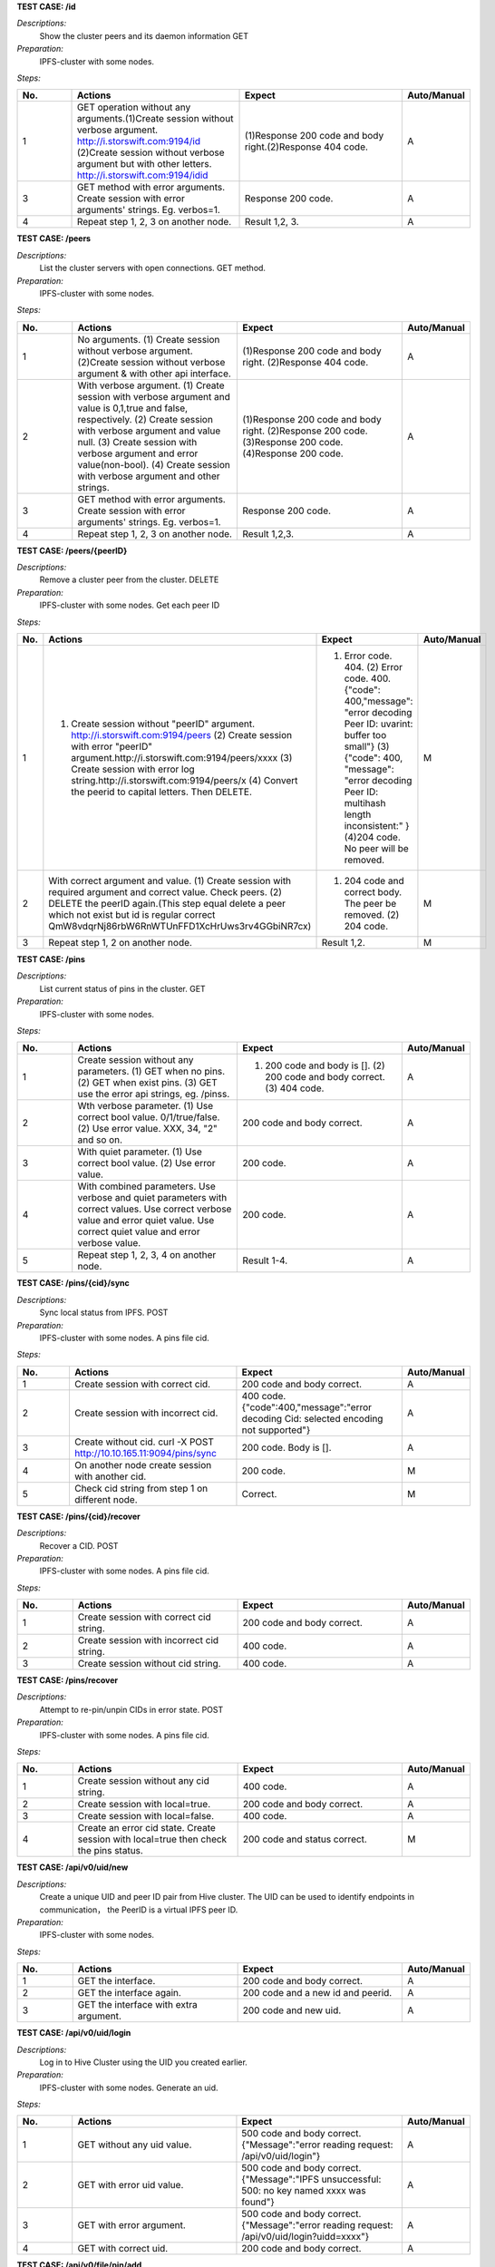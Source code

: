 **TEST CASE: /id**

`Descriptions:`
    Show the cluster peers and its daemon information
    GET

`Preparation:`
    IPFS-cluster with some nodes.

`Steps:`

.. list-table::
   :widths: 10 30 30 10
   :header-rows: 1

   * - No.
     - Actions
     - Expect
     - Auto/Manual
   * - 1
     - GET operation without any arguments.(1)Create session without verbose argument. http://i.storswift.com:9194/id (2)Create session without verbose argument but with other letters. http://i.storswift.com:9194/idid
     - (1)Response 200 code and body right.(2)Response 404 code.
     - A
   * - 3
     - GET method with error arguments. Create session with error arguments' strings. Eg. verbos=1.
     - Response 200 code.
     - A
   * - 4
     - Repeat step 1, 2, 3 on another node.
     - Result 1,2, 3.
     - A

**TEST CASE: /peers**

`Descriptions:`
    List the cluster servers with open connections.
    GET method.

`Preparation:`
    IPFS-cluster with some nodes.

`Steps:`

.. list-table::
   :widths: 10 30 30 10
   :header-rows: 1

   * - No.
     - Actions
     - Expect
     - Auto/Manual
   * - 1
     - No arguments. (1) Create session without verbose argument. (2)Create session without verbose argument & with other api interface.
     - (1)Response 200 code and body right. (2)Response 404 code.
     - A
   * - 2
     - With verbose argument. (1) Create session with verbose argument and value is 0,1,true and false, respectively. (2) Create session with verbose argument and value null. (3) Create session with verbose argument and error value(non-bool). (4) Create session with verbose argument and other strings.
     - (1)Response 200 code and body right. (2)Response 200 code. (3)Response 200 code. (4)Response 200 code.
     - A
   * - 3
     - GET method with error arguments. Create session with error arguments' strings. Eg. verbos=1.
     - Response 200 code.
     - A
   * - 4
     - Repeat step 1, 2, 3 on another node.
     - Result 1,2,3.
     - A

**TEST CASE: /peers/{peerID}**

`Descriptions:`
    Remove a cluster peer from the cluster.
    DELETE

`Preparation:`
    IPFS-cluster with some nodes. Get each peer ID

`Steps:`

.. list-table::
   :widths: 10 30 30 10
   :header-rows: 1

   * - No.
     - Actions
     - Expect
     - Auto/Manual
   * - 1
     - (1) Create session without "peerID" argument. http://i.storswift.com:9194/peers (2) Create session with error "peerID" argument.http://i.storswift.com:9194/peers/xxxx (3) Create session with error log string.http://i.storswift.com:9194/peers/x (4) Convert the peerid to capital letters. Then DELETE.
     - (1) Error code. 404. (2) Error code. 400.{"code": 400,"message": "error decoding Peer ID: uvarint: buffer too small"} (3) {"code": 400, "message": "error decoding Peer ID: multihash length inconsistent:" } (4)204 code. No peer will be removed.
     - M
   * - 2
     - With correct argument and value. (1) Create session with required argument and correct value. Check peers. (2) DELETE the peerID again.(This step equal delete a peer which not exist but id is regular correct QmW8vdqrNj86rbW6RnWTUnFFD1XcHrUws3rv4GGbiNR7cx)
     - (1) 204 code and correct body. The peer be removed. (2) 204 code.
     - M
   * - 3
     - Repeat step 1, 2 on another node.
     - Result 1,2.
     - M

**TEST CASE: /pins**

`Descriptions:`
    List current status of pins in the cluster.
    GET

`Preparation:`
    IPFS-cluster with some nodes.

`Steps:`

.. list-table::
   :widths: 10 30 30 10
   :header-rows: 1

   * - No.
     - Actions
     - Expect
     - Auto/Manual
   * - 1
     - Create session without any parameters. (1) GET when no pins. (2) GET when exist pins. (3) GET use the error api strings, eg. /pinss.
     - (1) 200 code and body is []. (2) 200 code and body correct. (3) 404 code.
     - A
   * - 2
     - Wth verbose parameter. (1) Use correct bool value. 0/1/true/false. (2) Use error value. XXX, 34, "2" and so on.
     - 200 code and body correct.
     - A
   * - 3
     - With quiet parameter. (1) Use correct bool value. (2) Use error value.
     - 200 code.
     - A
   * - 4
     - With combined parameters. Use verbose and quiet parameters with correct values. Use correct verbose value and error quiet value. Use correct quiet value and error verbose value.
     - 200 code.
     - A
   * - 5
     - Repeat step 1, 2, 3, 4 on another node.
     - Result 1-4.
     - A

**TEST CASE: /pins/{cid}/sync**

`Descriptions:`
    Sync local status from IPFS.
    POST

`Preparation:`
    IPFS-cluster with some nodes. A pins file cid.

`Steps:`

.. list-table::
   :widths: 10 30 30 10
   :header-rows: 1

   * - No.
     - Actions
     - Expect
     - Auto/Manual
   * - 1
     - Create session with correct cid.
     - 200 code and body correct.
     - A
   * - 2
     - Create session with incorrect cid.
     - 400 code. {"code":400,"message":"error decoding Cid: selected encoding not supported"}
     - A
   * - 3
     - Create without cid. curl -X POST http://10.10.165.11:9094/pins/sync
     - 200 code. Body is [].
     - A
   * - 4
     - On another node create session with another cid.
     - 200 code.
     - M
   * - 5
     - Check cid string from step 1 on different node.
     - Correct.
     - M

**TEST CASE: /pins/{cid}/recover**

`Descriptions:`
    Recover a CID.
    POST

`Preparation:`
    IPFS-cluster with some nodes. A pins file cid.

`Steps:`

.. list-table::
   :widths: 10 30 30 10
   :header-rows: 1

   * - No.
     - Actions
     - Expect
     - Auto/Manual
   * - 1
     - Create session with correct cid string.
     - 200 code and body correct.
     - A
   * - 2
     - Create session with incorrect cid string.
     - 400 code.
     - A
   * - 3
     - Create session without cid string.
     - 400 code.
     - A

**TEST CASE: /pins/recover**

`Descriptions:`
    Attempt to re-pin/unpin CIDs in error state.
    POST

`Preparation:`
    IPFS-cluster with some nodes. A pins file cid.

`Steps:`

.. list-table::
   :widths: 10 30 30 10
   :header-rows: 1

   * - No.
     - Actions
     - Expect
     - Auto/Manual
   * - 1
     - Create session without any cid string.
     - 400 code.
     - A
   * - 2
     - Create session with local=true.
     - 200 code and body correct.
     - A
   * - 3
     - Create session with local=false.
     - 400 code.
     - A
   * - 4
     - Create an error cid state. Create session with local=true then check the pins status.
     - 200 code and status correct.
     - M

**TEST CASE: /api/v0/uid/new**

`Descriptions:`
    Create a unique UID and peer ID pair from Hive cluster.
    The UID can be used to identify endpoints in communication， the PeerID is a virtual IPFS peer ID.

`Preparation:`
    IPFS-cluster with some nodes.

`Steps:`

.. list-table::
   :widths: 10 30 30 10
   :header-rows: 1

   * - No.
     - Actions
     - Expect
     - Auto/Manual
   * - 1
     - GET the interface.
     - 200 code and body correct.
     - A
   * - 2
     - GET the interface again.
     - 200 code and a new id and peerid.
     - A
   * - 3
     - GET the interface with extra argument.
     - 200 code and new uid.
     - A

**TEST CASE: /api/v0/uid/login**

`Descriptions:`
    Log in to Hive Cluster using the UID you created earlier.

`Preparation:`
    IPFS-cluster with some nodes.
    Generate an uid.

`Steps:`

.. list-table::
   :widths: 10 30 30 10
   :header-rows: 1

   * - No.
     - Actions
     - Expect
     - Auto/Manual
   * - 1
     - GET without any uid value.
     - 500 code and body correct. {"Message":"error reading request: /api/v0/uid/login"}
     - A
   * - 2
     - GET with error uid value.
     - 500 code and body correct. {"Message":"IPFS unsuccessful: 500: no key named xxxx was found"}
     - A
   * - 3
     - GET with error argument.
     - 500 code and body correct. {"Message":"error reading request: /api/v0/uid/login?uidd=xxxx"}
     - A
   * - 4
     - GET with correct uid.
     - 200 code and body correct.
     - A

**TEST CASE: /api/v0/file/pin/add**

`Descriptions:`
    Pin objects in the cluster.
    GET, POST

`Preparation:`
    IPFS-cluster with some nodes.
    Add some files and remember the hash values.
    Add a directory with some files.

`Steps:`

.. list-table::
   :widths: 10 30 30 10
   :header-rows: 1

   * - No.
     - Actions
     - Expect
     - Auto/Manual
   * - 1
     - GET and POST the api without any parameters.
     - 500 code. {"Message": "Error parsing CID: selected encoding not supported"}
     - A
   * - 2
     - GET and POST the api with correct arg string.
     - 200 code.
     - A
   * - 3
     - GET and POST the api with another arg string which not exist but comply the hash regular.
     - 200 code and body correct.
     - A
   * - 4
     - GET and POST the api with another arg string which not exist and not comply the hash regular, eg. xxxxx.
     - 500 code. {"Message": "Error parsing CID: selected encoding not supported"}
     - A
   * - 5
     - GET and POST the api with "recursive" is 0/false. (1) pin add a file. (2) pin add a directory.
     - 200 code.
     - A
   * - 6
     - GET and POST with "hidden" is 1/true.
     - 200 code.
     - A
   * - 7
     - POST and GET with correct joint parameter. Eg. recursive=1&hidden=1.
     - 200 code.
     - A
   * - 8
     - POST and GET with correct joint parameter. But some of them value incorrect. Eg. recursive=directxxx&hidden=1
     - 200 code.
     - A
   * - 9
     - POST and GET with joint parameter. But some of parameter incorrect. Eg. recursive=1&hiddenxx=1
     - 200 code.
     - A

**TEST CASE: /api/v0/file/pin/ls**

`Descriptions:`
    List objects that pinned to the cluster.
    GET, POST

`Preparation:`
    IPFS-cluster with some nodes.
    Add some files and remember the hash values.
    Create some different status of pin, "direct", "indirect", "recursive".

`Steps:`

.. list-table::
   :widths: 10 30 30 10
   :header-rows: 1

   * - No.
     - Actions
     - Expect
     - Auto/Manual
   * - 1
     - POST and GET without any parameter.
     - 200 code and body correct.
     - A
   * - 2
     - POST and GET with "type" and the value is "direct", "indirect", "recursive", "all" respectively.
     - 200 code and return result correct.
     - A
   * - 3
     - POST and GET with "quiet". Each bool value respectively.
     - 200 code.
     - A
   * - 4
     - POST and GET with correct joint parameter. Eg. type=direct&quiet=1.
     - 200 code.
     - A
   * - 5
     - POST and GET with correct joint parameter. But some of them value incorrect. Eg. type=directxxx&quiet=1
     - 200 code.
     - A
   * - 6
     - POST and GET with joint parameter. But some of parameter incorrect. Eg. type=direct&qxxxxuiet=1
     - 200 code.
     - A

**TEST CASE: /api/v0/file/pin/rm**

`Descriptions:`
    Remove pinned objects from the cluster.
    GET, POST

`Preparation:`
    IPFS-cluster with some nodes.
    Add some files and remember the hash values.
    Create some different status of pin, "direct", "indirect", "recursive".

`Steps:`

.. list-table::
   :widths: 10 30 30 10
   :header-rows: 1

   * - No.
     - Actions
     - Expect
     - Auto/Manual
   * - 1
     - POST and GET without any parameter. http://10.10.165.11:9095/api/v0/pin/rm
     - 500 code. {"Message":"Error: bad argument"}
     - A
   * - 2
     - GET with an error hash value. http://10.10.165.11:9095/api/v0/pin/rm?arg=xxxxxx
     - 500 code. {"Message":"Error parsing CID: selected encoding not supported"}
     - A
   * - 3
     - GET with correct hash value.
     - 200 code. Then check status correct.
     - A
   * - 4
     - POST with an unpin hash.
     - 500 code. {"Message":"cannot unpin pin uncommitted to state: cid is not part of the global state"}
     - A
   * - 5
     - POST with an correct hash.
     - 200 code.
     - A
   * - 6
     - GET with recursive and correct value.
     - 200 code.
     - A
   * - 7
     - POST with recursive and incorrect value.
     - 200 code.
     - A
   * - 8
     - GET with error parameter string. Eg. recursivxxx
     - 200 code.
     - A

**TEST CASE: /api/v0/file/add**

`Descriptions:`
    Add a file or directory to cluster.
    GET, POST

`Preparation:`
    IPFS-cluster with some nodes.


`Steps:`

.. list-table::
   :widths: 10 30 30 10
   :header-rows: 1

   * - No.
     - Actions
     - Expect
     - Auto/Manual
   * - 1
     - GET without any parameter. http://10.10.165.11:9095/api/v0/file/add
     - 500 code. {"Message":"error reading request: request Content-Type isn't multipart/form-data"}
     - A
   * - 2
     - GET with required argument "path".
     - 200 code and add file successful. Return body correct.
     - A
   * - 3
     - GET required argument "path", but file not exist.
     - Return fail message.
     - A
   * - 4
     - GET a random string of "path".
     - Return fail message.
     - A
   * - 5
     - GET with correct value of "recursive".
     - 200 code.
     - A
   * - 6
     - POST and GET with incorrect value of "recursive".
     - 500 code.
     - A
   * - 7
     - POST and GET with correct value of "hidden".
     - 200 code.
     - A
   * - 8
     - POST and GET with incorrect value of "hidden".
     - 500 code. {"Message":"error parsing options:parameter recursive invalid"}
     - A
   * - 9
     - GET with error parameter string. Eg. recursivxxx
     - 500 code. {"Message":"error parsing options:parameter recursive invalid"}
     - A
   * - 10
     - POST and GET with correct joint parameter.
     - 200 code.
     - A
   * - 11
     - POST and GET with correct joint parameter. But some of them value incorrect.
     - 200 code.
     - A
   * - 12
     - POST and GET with joint parameter. But some of parameter incorrect.
     - 200 code.
     - A

**TEST CASE: /api/v0/file/cat**

`Descriptions:`
    cat files content from the hive cluster
    GET, POST

`Preparation:`
    IPFS-cluster with some nodes.


`Steps:`

.. list-table::
   :widths: 10 30 30 10
   :header-rows: 1

   * - No.
     - Actions
     - Expect
     - Auto/Manual
   * - 1
     - GET without arg argument.
     - 500 code.
     - A
   * - 2
     - GET with an error hash code for arg.
     - 500 code.
     - A
   * - 3
     - GET with an un-exist hash code for arg.
     - 500 code.
     - A
   * - 4
     - GET with correct hash value.
     - 200 code.
     - A

**TEST CASE: /api/v0/file/get**

`Descriptions:`
    Download files from the cluster.
    GET, POST

`Preparation:`
    IPFS-cluster with some nodes.


`Steps:`

.. list-table::
   :widths: 10 30 30 10
   :header-rows: 1

   * - No.
     - Actions
     - Expect
     - Auto/Manual
   * - 1
     - GET without required argument.
     - 500 code.
     - A
   * - 2
     - GET with correct "arg" argument.
     - 200 code and body correct.
     - A
   * - 3
     - GET with error "arg" value. Eg. xxxx
     - 500 code.
     - A
   * - 4
     - GET with correct "arg" argument ,value correct but not exist.Eg. QmbFMke1KXqnYyBBWxB74N4c5SBnJMVAiMNRcGu6x1AwQh
     - Timeout and error.
     - A
   * - 5
     - GET with "output" argument.
     - <Discard in current version.>
     - M
   * - 6
     - GET with "archive" argument.
     - <Discard in current version.>
     - M
   * - 7
     - GET with "compress" argument with correct bool value.
     - 200 code.
     - A
   * - 8
     - GET with "compress" argument with incorrect bool value.
     - 500 code.
     - A
   * - 9
     - GET with "arg", "compress" and "compress-level" arguments with correct value.
     - 200 code.
     - A
   * - 10
     - GET with "arg", "compress" and "compress-level" arguments but level value not in 1-9.
     - 500 code. {"Message":"compression level must be between 1 and 9","Code":0,"Type":"error"}
     - A
   * - 11
     - GET with "arg" and "compress-level" arguments only
     - 200 code.
     - A

**TEST CASE: /api/v0/file/ls**

`Descriptions:`
    List directory contents for Unix filesystem objects.
    GET, POST

`Preparation:`
    IPFS-cluster with some nodes.


`Steps:`

.. list-table::
   :widths: 10 30 30 10
   :header-rows: 1

   * - No.
     - Actions
     - Expect
     - Auto/Manual
   * - 1
     - GET and POST without required argument.
     - 400 code.
     - A
   * - 2
     - GET and POST with correct "arg" argument and value.
     - 200 code and body correct.
     - A
   * - 3
     - GET and POST with correct "arg" argument and error value.
     - 500 code. {"Message":"invalid 'ipfs ref' path","Code":0,"Type":"error"}
     - A

**TEST CASE: /api/v0/files/cp**

`Descriptions:`
    Copy files among clusters.
    GET, POST

`Preparation:`
    IPFS-cluster with some nodes.


`Steps:`

.. list-table::
   :widths: 10 30 30 10
   :header-rows: 1

.. list-table::
   :widths: 10 30 30 10
   :header-rows: 1

   * - No.
     - Actions
     - Expect
     - Auto/Manual
   * - 1
     - GET without required argument.
     - 500 code. {"Message":"error reading request: /api/v0/files/cp"}
     - A
   * - 2
     - GET only with uid argument.
     - 500 code. {"Message":"error reading request: /api/v0/files/cp?uid=uid-e3923bb6-526f-46ef-9c98-2bff329f0c57"}
     - A
   * - 3
     - GET with correct uid, source and dest argument.
     - 200 code.
     - A
   * - 4
     - GET with error source value, with correct uid and dest.
     - 500 code.
     - A
   * - 5
     - GET with error dest value, with correct uid and source.
     - 200 code.
     - A
   * - 6
     - GET with random dest value. Example: /xxsssxxx
     - 200 code.
     - A


**TEST CASE: /api/v0/files/flush**

`Descriptions:`
    Flush a given path’s data to cluster.
    GET, POST

`Preparation:`
    IPFS-cluster with some nodes.

`Steps:`

.. list-table::
   :widths: 10 30 30 10
   :header-rows: 1

   * - No.
     - Actions
     - Expect
     - Auto/Manual
   * - 1
     - GET without required argument.
     - 500 code. {"Message":"error reading request: /api/v0/files/flush"}
     - A
   * - 2
     - GET with an error uid string.
     - 500 code. {"Message":"IPFS unsuccessful: 500: file does not exist"}
     - A
   * - 3
     - GET with "path" string which not / and not exist.
     - 500 code. {"Message":"error reading request: /api/v0/files/flush?path=/"}
     - A
   * - 4
     - Make a directory and add a file. GET with path argument.
     - 200 code. Body correct.
     - A

**TEST CASE: /api/v0/files/ls**

`Descriptions:`
    List directories in the private mutable namespace.
    GET, POST

`Preparation:`
    IPFS-cluster with some nodes.

`Steps:`

.. list-table::
   :widths: 10 30 30 10
   :header-rows: 1

   * - No.
     - Actions
     - Expect
     - Auto/Manual
   * - 1
     - GET with required argument.
     - 200 code. Eg: {"Entries":[{"Name":"suxx","Type":0,"Size":0,"Hash":""},{"Name":"suxx2","Type":0,"Size":0,"Hash":""}]}
     - A
   * - 2
     - GET with "uid" argument.
     - 200 code.
     - A
   * - 3
     - GET with "uid" but value is error.
     - 500 code. {"Message":"IPFS unsuccessful: 500: file does not exist"}
     - A
   * - 4
     - GET only with "path" argument. The value is an exist directory.
     - 500 code.
     - A
   * - 5
     - GET without any arguments.
     - 500 code. {"Message":"error reading request: /api/v0/files/ls"}
     - A

**TEST CASE: /api/v0/files/mkdir**

`Descriptions:`
    Create directories.
    GET, POST

`Preparation:`
    IPFS-cluster with some nodes.

`Steps:`

.. list-table::
   :widths: 10 30 30 10
   :header-rows: 1

   * - No.
     - Actions
     - Expect
     - Auto/Manual
   * - 1
     - GET without required argument.
     - 400 code.
     - A
   * - 2
     - GET with "path"(arg) argument only but string is error.
     - 500 code. {"Message":"error reading request: /api/v0/files/mkdir?arg=dir1"}
     - A
   * - 3
     - GET with "uid" argument only.
     - 200 code.
     - A
   * - 4
     - GET with correct "path" argument and value with uid.
     - 200 code.
     - A
   * - 5
     - GET with correct "path" argument and value with an exist uid.
     - 500 code. {"Message":"IPFS unsuccessful: 500: file already exists"}
     - A

**TEST CASE: /api/v0/files/mv**

`Descriptions:`
    Move files.
    GET, POST

`Preparation:`
    IPFS-cluster with some nodes.

`Steps:`

.. list-table::
   :widths: 10 30 30 10
   :header-rows: 1

   * - No.
     - Actions
     - Expect
     - Auto/Manual
   * - 1
     - GET without required argument.
     - 500 code.
     - A
   * - 2
     - GET with "source" argument only.
     - 500 code.
     - A
   * - 3
     - GET with "dest" argument only.
     - 500 code.
     - A
   * - 4
     - GET with "source" and "dest" value but without uid.
     - 500 code.
     - A
   * - 5
     - GET with "uid" argument only.
     - 500 code.
     - A
   * - 6
     - GET with uid, source, dest argument but values error.
     - 500 code.
     - A
   * - 7
     - GET with uid, source, dest argument and correct value.
     - 200 code.
     - A


**TEST CASE: /api/v0/files/read**

`Descriptions:`
    Read a file in a given path.
    GET, POST

`Preparation:`
    IPFS-cluster with some nodes.

`Steps:`

.. list-table::
   :widths: 10 30 30 10
   :header-rows: 1

   * - No.
     - Actions
     - Expect
     - Auto/Manual
   * - 1
     - GET without required argument.
     - 500 code.
     - A
   * - 2
     - GET only with uid argument.
     - 500 code.
     - A
   * - 3
     - GET only with path argument.
     - 500 code.
     - A
   * - 4
     - GET with error path argument with correct uid.
     - 500 code.
     - A
   * - 5
     - GET with correct path and uid.
     - 200 code.
     - A
   * - 6
     - GET with correct offset and count value.
     - 200 code.
     - A


**TEST CASE: /api/v0/files/rm**

`Descriptions:`
    Remove a file.
    GET, POST

`Preparation:`
    IPFS-cluster with some nodes.

`Steps:`

.. list-table::
   :widths: 10 30 30 10
   :header-rows: 1

   * - No.
     - Actions
     - Expect
     - Auto/Manual
   * - 1
     - GET without required argument.
     - 500 code.
     - A
   * - 2
     - GET method rm a directory.
     - 500 code. {"Message":"/suxx is a directory, use -r to remove directories","Code":0,"Type":"error"}
     - A
   * - 3
     - GET rm an un-exist file.
     - 500 code. {"Message":"file does not exist","Code":0,"Type":"error"}
     - A
   * - 4
     - GET with uid and a file.
     - 200 code.
     - A
   * - 5
     - GET with recursive argument.
     - 200 code.
     - A


**TEST CASE: /api/v0/files/stat**

`Descriptions:`
    Display file status.
    GET, POST

`Preparation:`
    IPFS-cluster with some nodes.
    Make some directory.

`Steps:`

.. list-table::
   :widths: 10 30 30 10
   :header-rows: 1

   * - No.
     - Actions
     - Expect
     - Auto/Manual
   * - 1
     - GET without required argument.
     - 500 code. {"Message":"error reading request: /api/v0/files/stat"}
     - A
   * - 2
     - GET with "path" with error directory value with correct uid.
     - 500 code.{"Message":"file does not exist","Code":0,"Type":"error"}
     - A
   * - 3
     - GET with "path" with correct directory value but without uid value.
     - 500 code.
     - A
   * - 4
     - GET with "format" arguments and value.
     - 200 code.
     - M
   * - 5
     - GET with correct path and uid argument.
     - 200 code.
     - A
   * - 6
     - GET with error hash argument.
     - 500 code.
     - A




**TEST CASE: /api/v0/files/write**

`Descriptions:`
    Write to a mutable file in a given filesystem.
    GET, POST

`Preparation:`
    IPFS-cluster with some nodes.

`Steps:`

.. list-table::
   :widths: 10 30 30 10
   :header-rows: 1

   * - No.
     - Actions
     - Expect
     - Auto/Manual
   * - 1
     - GET without required argument.
     - 500 code. {"Message":"error reading request: /api/v0/files/write"}
     - A
   * - 2
     - GET with only error uid value
     - 500 code.
     - A
   * - 3
     - GET with only correct uid value.
     - 500 code.
     - A
   * - 4
     - GET with correct uid and file argument but without data.
     - 500 code. {"Message":"request Content-Type isn't multipart/form-data"}
     - A
   * - 5
     - GET with correct uid, file and truncate argument.
     - 200 code. Correct body.
     - A
   * - 6
     - GET with other arguments which no must required.
     - 200 code.
     - A
   * - 7
     - GET with other arguments which no must required, but value error.
     - 500 code.
     - A

**TEST CASE: /api/v0/name/publish**

`Descriptions:`
    Publish user context file or directory to public.
    GET, POST

`Preparation:`
    IPFS-cluster with some nodes.

`Steps:`

.. list-table::
   :widths: 10 30 30 10
   :header-rows: 1

   * - No.
     - Actions
     - Expect
     - Auto/Manual
   * - 1
     - GET without any argument.
     - 500 code. {"Message":"error reading request: /api/v0/name/publish"}
     - A
   * - 2
     - GET with an un-exist uid argument
     - 500 code.
     - A
   * - 3
     - GET with correct "path" and "uid" value.
     - 200 code. {"Name":"QmfCKhCxwwmHAnb5m3UF7Qb1ku3f1y2ordg834r9NA5hxN","Value":"/ipfs/QmXUvoNTFCzkWY1a9SPxuERTqDhHz1NKRUF3xj1wD8iQVJ"}
     - A
   * - 4
     - GET with error uid or path
     - 500 code.
     - A
   * - 5
     - Make cluster only one node.
     - GET with correct "path" and "uid" value.
     - 500 code. {"Message":"invalid 'ipfs ref' path","Code":0,"Type":"error"}
     - M

**TEST CASE: /api/v0/message/pub**

`Descriptions:`
    Publish a message to a given pubsub topic.
    GET, POST

`Preparation:`
    IPFS-cluster with some nodes.

`Steps:`

.. list-table::
   :widths: 10 30 30 10
   :header-rows: 1

   * - No.
     - Actions
     - Expect
     - Auto/Manual
   * - 1
     - Temporary unrealized
     - Temporary unrealized
     - A

**TEST CASE: /api/v0/message/sub**

`Descriptions:`
    Subscribe to message to a given topic.
    GET, POST

`Preparation:`
    IPFS-cluster with some nodes.

`Steps:`

.. list-table::
   :widths: 10 30 30 10
   :header-rows: 1

   * - No.
     - Actions
     - Expect
     - Auto/Manual
   * - 1
     - Temporary unrealized
     - Temporary unrealized
     - A


**TEST CASE: /version**

`Descriptions:`
    Version information.
    GET, POST

`Preparation:`
    IPFS-cluster with some nodes.

`Steps:`

.. list-table::
   :widths: 10 30 30 10
   :header-rows: 1

   * - No.
     - Actions
     - Expect
     - Auto/Manual
   * - 1
     - GET and POST without any argument.
     - 200 code. Body correct. {"Version":"0.8.0+git0581a90b0ece7858198b6fc82a369cd61b65e407"}
     - A
   * - 2
     - GET and POST with "number" correct argument.
     - 200 code. Body correct.
     - A
   * - 3
     - GET and POST with "number" incorrect argument.
     - 200 code. Body correct.
     - A
   * - 4
     - GET and POST with "commit" correct argument.
     - 200 code. Body correct.
     - A
   * - 5
     - GET and POST with "commit" incorrect argument.
     - 200 code. Body correct.
     - A
   * - 6
     - GET and POST with "repo" correct argument.
     - 200 code. Body correct.
     - A
   * - 7
     - GET and POST with "repo" incorrect argument.
     - 200 code. Body correct.
     - A
   * - 8
     - GET and POST with "all" correct argument.
     - 200 code. Body correct.
     - A
   * - 9
     - GET and POST with "all" incorrect argument.
     - 200 code. Body correct.
     - A
   * - 8
     - GET and POST with joint correct argument.
     - 200 code. Body correct.
     - A
   * - 9
     - GET and POST with joint incorrect argument.
     - 200 code. Body correct.
     - A

**TEST CASE: [PERF] /api/v0/file/add**

`Descriptions:`
    Write Performance testing.
    GET

`Preparation:`
    IPFS-cluster with some nodes.

`Steps:`

.. list-table::
   :widths: 10 30 30 10
   :header-rows: 1

   * - No.
     - Actions
     - Expect
     - Auto/Manual
   * - 1
     - On a linux node make a tmp ram-disk.
     - Successful.
     - M
   * - 2
     - Generate a valid file 10G size in the ram-disk.
     - Successful.
     - M
   * - 3
     - Use GET method add the file to ipfs-cluster. Remember the speed and time spent.
     - Successful.
     - M
   * - 4
     - Use the GET method add the file again. Remember the speed and time spent.
     - Successful.
     - M
   * - 5
     - Generate a so large file on a node more 200G. Add the so large file to ipfs-cluster.
     - Successful. Should not break off.
     - M
   * - 6
     - Create 102400 1M files.
     - Successful.
     - M
   * - 7
     - Add the files into ipfs-cluster. Remember the speed and time.
     - Successful.
     - M


**TEST CASE: [PERF] /api/v0/file/get**

`Descriptions:`
    Get Performance testing.
    GET

`Preparation:`
    IPFS-cluster with some nodes.
    On a node

`Steps:`

.. list-table::
   :widths: 10 30 30 10
   :header-rows: 1

   * - No.
     - Actions
     - Expect
     - Auto/Manual
   * - 1
     - On a linux node make a tmp ram-disk.
     - Successful.
     - M
   * - 2
     - Generate a valid file 10G size in the ram-disk.
     - Successful.
     - M
   * - 3
     - Use GET method get the file from ipfs-cluster to another file. Remember the speed and time spent.
     - Successful.
     - M
   * - 4
     - Pin the file after pinned. Get the file on the third node. Remeber the speed and time.
     - Successful.
     - M
   * - 5
     - Use the GET method get the file on another node. Remember the speed and time spent.
     - Successful.
     - M
   * - 6
     - Generate a so large file on a node more 200G. Get the so large file from ipfs-cluster on another node.
     - Successful. Should not break off.
     - M


**TEST CASE: [PERF] /api/v0/file/ls**

`Descriptions:`
    Ls Performance testing.
    GET

`Preparation:`
    IPFS-cluster with some nodes.

`Steps:`

.. list-table::
   :widths: 10 30 30 10
   :header-rows: 1

   * - No.
     - Actions
     - Expect
     - Auto/Manual
   * - 1
     - Makedir a directory, and generate 10000000 files in the directory.
     - Successful.
     - M
   * - 2
     - Add the directory and remember directory's Hash value.
     - Successful.
     - M
   * - 3
     - On another node. Ls the directory.
     - Successful. Remember the time cost.
     - M